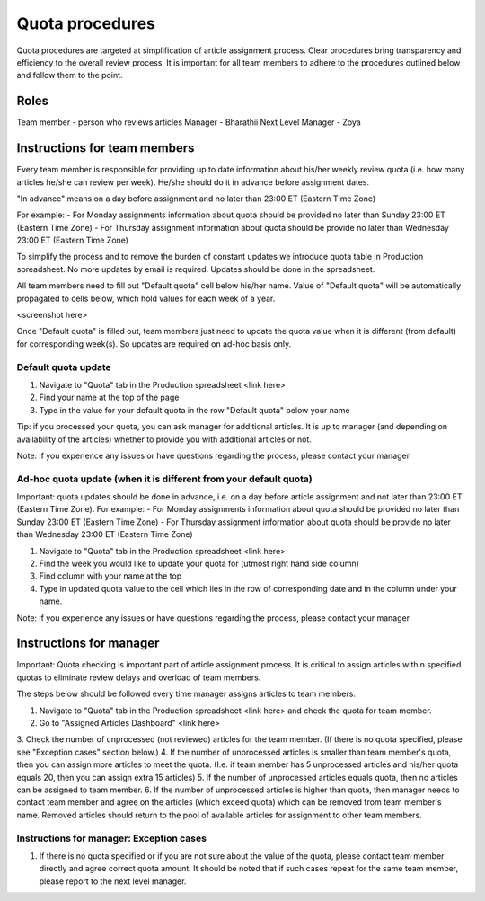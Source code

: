 
================
Quota procedures
================
Quota procedures are targeted at simplification of article assignment process. 
Clear procedures bring transparency and efficiency to the overall review process.
It is important for all team members to adhere to the procedures outlined below and follow them to the point.


Roles
=====

Team member - person who reviews articles
Manager - Bharathii
Next Level Manager - Zoya


Instructions for team members
==============================
Every team member is responsible for providing up to date information about his/her weekly review quota (i.e. how many articles he/she can review per week). He/she should do it in advance before assignment dates. 

"In advance" means on a day before assignment and no later than 23:00 ET (Eastern Time Zone)

For example:
- For Monday assignments information about quota should be provided no later than Sunday 23:00 ET (Eastern Time Zone)
- For Thursday assignment information about quota should be provide no later than Wednesday 23:00 ET (Eastern Time Zone)

To simplify the process and to remove the burden of constant updates we introduce quota table in Production spreadsheet.
No more updates by email is required. Updates should be done in the spreadsheet.

All team members need to fill out "Default quota" cell below his/her name. Value of "Default quota" will be automatically propagated to cells below, which hold values for each week of a year. 

<screenshot here>

Once "Default quota" is filled out, team members just need to update the quota value when it is different (from default) for corresponding week(s). So updates are required on ad-hoc basis only.


Default quota update
--------------------
1. Navigate to "Quota" tab in the Production spreadsheet <link here>
2. Find your name at the top of the page
3. Type in the value for your default quota in the row "Default quota" below your name

Tip: if you processed your quota, you can ask manager for additional articles. It is up to manager (and depending on availability of the articles) whether to provide you with additional articles or not.

Note: if you experience any issues or have questions regarding the process, please contact your manager


Ad-hoc quota update (when it is different from your default quota)
------------------------------------------------------------------

Important: quota updates should be done in advance, i.e. on a day before article assignment and not later than 23:00 ET (Eastern Time Zone). 
For example:
- For Monday assignments information about quota should be provided no later than Sunday 23:00 ET (Eastern Time Zone)
- For Thursday assignment information about quota should be provide no later than Wednesday 23:00 ET (Eastern Time Zone)

1. Navigate to "Quota" tab in the Production spreadsheet <link here>
2. Find the week you would like to update your quota for (utmost right hand side column)
3. Find column with your name at the top
4. Type in updated quota value to the cell which lies in the row of corresponding date and in the column under your name.

Note: if you experience any issues or have questions regarding the process, please contact your manager


Instructions for manager
========================

Important: Quota checking is important part of article assignment process. It is critical to assign articles within specified quotas to eliminate review delays and overload of team members.

The steps below should be followed every time manager assigns articles to team members.

1. Navigate to "Quota" tab in the Production spreadsheet <link here> and check the quota for team member.
2. Go to "Assigned Articles Dashboard" <link here>
3. Check the number of unprocessed (not reviewed) articles for the team member. 
(If there is no quota specified, please see "Exception cases" section below.)
4. If the number of unprocessed articles is smaller than team member's quota, then you can assign more articles to meet the quota.
(I.e. if team member has 5 unprocessed articles and his/her quota equals 20, then you can assign extra 15 articles)
5. If the number of unprocessed articles equals quota, then no articles can be assigned to team member.
6. If the number of unprocessed articles is higher than quota, then manager needs to contact team member and agree on the articles (which exceed quota) which can be removed from team member's name. Removed articles should return to the pool of available articles for assignment to other team members.


Instructions for manager: Exception cases
-----------------------------------------

1. If there is no quota specified or if you are not sure about the value of the quota, please contact team member directly and agree correct quota amount. It should be noted that if such cases repeat for the same team member, please report to the next level manager.
